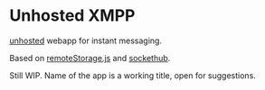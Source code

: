 
* Unhosted XMPP

  [[http://unhosted.org/][unhosted]] webapp for instant messaging.

  Based on [[https://github.com/RemoteStorage/remoteStorage.js][remoteStorage.js]] and [[https://github.com/sockethub/sockethub][sockethub]].

  Still WIP. Name of the app is a working title, open for suggestions.


